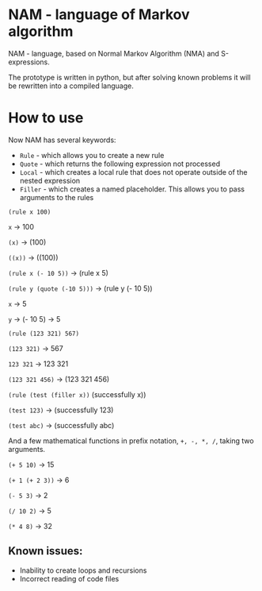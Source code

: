 * NAM - language of Markov algorithm
NAM - language, based on Normal Markov Algorithm (NMA) and
S-expressions.

The prototype is written in python, but after solving known problems
it will be rewritten into a compiled language.

* How to use
Now NAM has several keywords:
- ~Rule~ - which allows you to create a new rule
- ~Quote~ - which returns the following expression not processed
- ~Local~ - which creates a local rule that does not operate outside of
  the nested expression
- ~Filler~ - which creates a named placeholder. This allows you to pass
  arguments to the rules

~(rule x 100)~

~x~ -> 100

~(x)~ -> (100)

~((x))~ -> ((100))


~(rule x (- 10 5))~ -> (rule x 5)

~(rule y (quote (-10 5)))~ -> (rule y (- 10 5))

~x~ -> 5

~y~ -> (- 10 5) -> 5


~(rule (123 321) 567)~

~(123 321)~ -> 567

~123 321~ -> 123 321

~(123 321 456)~ -> (123 321 456)


~(rule (test (filler x))~ (successfully x))

~(test 123)~ -> (successfully 123)

~(test abc)~ -> (successfully abc)


And a few mathematical functions in prefix notation, ~+, -, *, /~,
taking two arguments.

~(+ 5 10)~ -> 15

~(+ 1 (+ 2 3))~ -> 6

~(- 5 3)~ -> 2

~(/ 10 2)~ -> 5

~(* 4 8)~ -> 32

** Known issues:
- Inability to create loops and recursions
- Incorrect reading of code files
